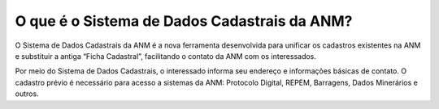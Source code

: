 O que é o Sistema de Dados Cadastrais da ANM?
=========================================================================

O Sistema de Dados Cadastrais da ANM é a nova ferramenta desenvolvida para unificar os cadastros existentes na ANM e substituir a antiga “Ficha Cadastral”, facilitando o contato da ANM com os interessados. 

Por meio do Sistema de Dados Cadastrais, o interessado informa seu endereço e informações básicas de contato. O cadastro prévio é necessário para acesso a sistemas da ANM: Protocolo Digital, REPEM, Barragens, Dados Minerários e outros. 
